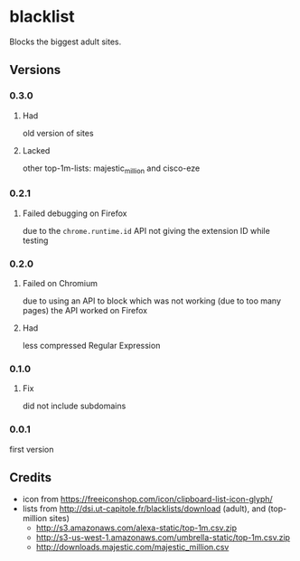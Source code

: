 * blacklist
  Blocks the biggest adult sites.

  [[https://addons.mozilla.org/de/firefox/addon/adultblacklist/][https://img.shields.io/amo/v/adultblacklist.svg]]
[[https://chrome.google.com/webstore/detail/jsguardian/nlaagnlbhaoodpoaoigcjpepnhbkimnb][https://img.shields.io/chrome-web-store/v/nlaagnlbhaoodpoaoigcjpepnhbkimnb.svg]]
** Versions
*** 0.3.0
**** Had
     old version of sites
**** Lacked
     other top-1m-lists: majestic_million and cisco-eze
*** 0.2.1
**** Failed debugging on Firefox
     due to the =chrome.runtime.id= API not giving the extension ID
     while testing
*** 0.2.0
**** Failed on Chromium
     due to using an API to block which was not working (due to too
     many pages) the API worked on Firefox
**** Had
     less compressed Regular Expression
*** 0.1.0
**** Fix
     did not include subdomains
*** 0.0.1
    first version
** Credits
   - icon from https://freeiconshop.com/icon/clipboard-list-icon-glyph/
   - lists from http://dsi.ut-capitole.fr/blacklists/download (adult),
     and (top-million sites)
     - http://s3.amazonaws.com/alexa-static/top-1m.csv.zip
     - http://s3-us-west-1.amazonaws.com/umbrella-static/top-1m.csv.zip
     - http://downloads.majestic.com/majestic_million.csv
